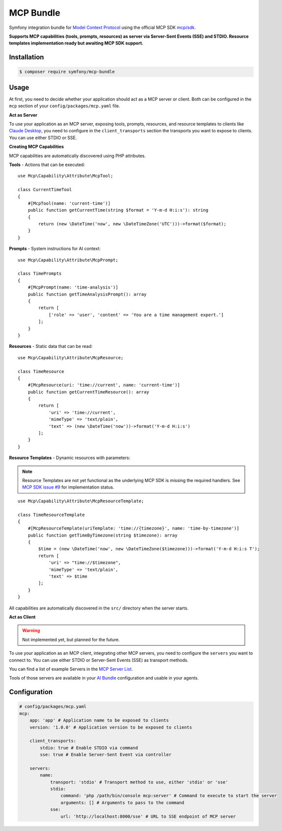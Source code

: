 MCP Bundle
==========

Symfony integration bundle for `Model Context Protocol`_ using the official MCP SDK `mcp/sdk`_.

**Supports MCP capabilities (tools, prompts, resources) as server via Server-Sent Events (SSE) and STDIO. Resource templates implementation ready but awaiting MCP SDK support.**

Installation
------------

.. code-block:: terminal

    $ composer require symfony/mcp-bundle

Usage
-----

At first, you need to decide whether your application should act as a MCP server or client. Both can be configured in
the ``mcp`` section of your ``config/packages/mcp.yaml`` file.

**Act as Server**

To use your application as an MCP server, exposing tools, prompts, resources, and resource templates to clients like `Claude Desktop`_, you need to configure in the
``client_transports`` section the transports you want to expose to clients. You can use either STDIO or SSE.

**Creating MCP Capabilities**

MCP capabilities are automatically discovered using PHP attributes.

**Tools** - Actions that can be executed::

    use Mcp\Capability\Attribute\McpTool;

    class CurrentTimeTool
    {
        #[McpTool(name: 'current-time')]
        public function getCurrentTime(string $format = 'Y-m-d H:i:s'): string
        {
            return (new \DateTime('now', new \DateTimeZone('UTC')))->format($format);
        }
    }

**Prompts** - System instructions for AI context::

    use Mcp\Capability\Attribute\McpPrompt;

    class TimePrompts
    {
        #[McpPrompt(name: 'time-analysis')]
        public function getTimeAnalysisPrompt(): array
        {
            return [
                ['role' => 'user', 'content' => 'You are a time management expert.']
            ];
        }
    }

**Resources** - Static data that can be read::

    use Mcp\Capability\Attribute\McpResource;

    class TimeResource
    {
        #[McpResource(uri: 'time://current', name: 'current-time')]
        public function getCurrentTimeResource(): array
        {
            return [
                'uri' => 'time://current',
                'mimeType' => 'text/plain',
                'text' => (new \DateTime('now'))->format('Y-m-d H:i:s')
            ];
        }
    }

**Resource Templates** - Dynamic resources with parameters:

.. note::

    Resource Templates are not yet functional as the underlying MCP SDK is missing the required handlers.
    See `MCP SDK issue #9 <https://github.com/modelcontextprotocol/php-sdk/issues/9>`_ for implementation status.

::

    use Mcp\Capability\Attribute\McpResourceTemplate;

    class TimeResourceTemplate
    {
        #[McpResourceTemplate(uriTemplate: 'time://{timezone}', name: 'time-by-timezone')]
        public function getTimeByTimezone(string $timezone): array
        {
            $time = (new \DateTime('now', new \DateTimeZone($timezone)))->format('Y-m-d H:i:s T');
            return [
                'uri' => "time://$timezone",
                'mimeType' => 'text/plain',
                'text' => $time
            ];
        }
    }

All capabilities are automatically discovered in the ``src/`` directory when the server starts.

**Act as Client**

.. warning::

    Not implemented yet, but planned for the future.

To use your application as an MCP client, integrating other MCP servers, you need to configure the ``servers`` you want
to connect to. You can use either  STDIO or Server-Sent Events (SSE) as transport methods.

You can find a list of example Servers in the `MCP Server List`_.

Tools of those servers are available in your `AI Bundle`_ configuration and usable in your agents.

Configuration
-------------

.. code-block:: yaml

    # config/packages/mcp.yaml
    mcp:
        app: 'app' # Application name to be exposed to clients
        version: '1.0.0' # Application version to be exposed to clients

        client_transports:
            stdio: true # Enable STDIO via command
            sse: true # Enable Server-Sent Event via controller

        servers:
            name:
                transport: 'stdio' # Transport method to use, either 'stdio' or 'sse'
                stdio:
                    command: 'php /path/bin/console mcp:server' # Command to execute to start the server
                    arguments: [] # Arguments to pass to the command
                sse:
                    url: 'http://localhost:8000/sse' # URL to SSE endpoint of MCP server

.. _`Model Context Protocol`: https://modelcontextprotocol.io/
.. _`mcp/sdk`: https://github.com/modelcontextprotocol/php-sdk
.. _`Claude Desktop`: https://claude.ai/download
.. _`MCP Server List`: https://modelcontextprotocol.io/examples
.. _`AI Bundle`: https://github.com/symfony/ai-bundle
